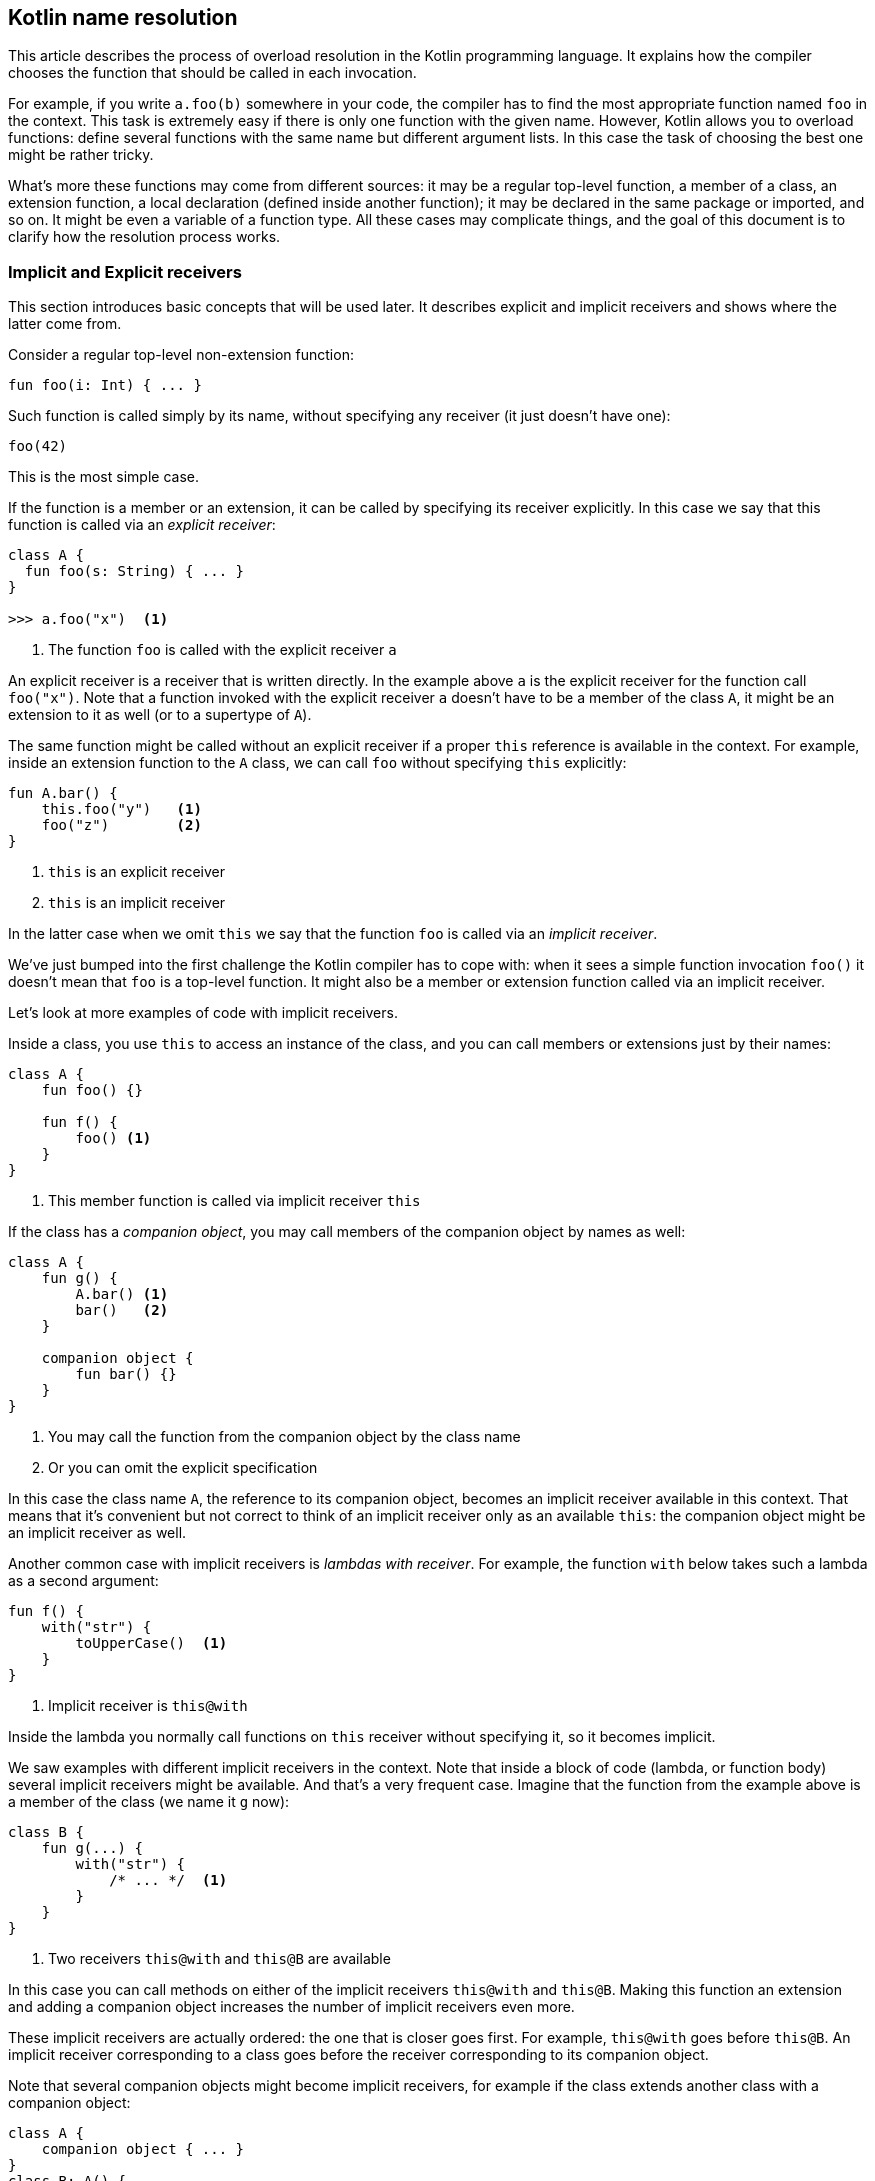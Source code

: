 == Kotlin name resolution

This article describes the process of overload resolution in the Kotlin programming language.
It explains how the compiler chooses the function that should be called in each invocation.

For example, if you write `a.foo(b)` somewhere in your code, the compiler has to find the most appropriate function named `foo` in the context.
This task is extremely easy if there is only one function with the given name.
However, Kotlin allows you to overload functions: define several functions with the same name but different argument lists.
In this case the task of choosing the best one might be rather tricky.

What's more these functions may come from different sources: it may be a regular top-level function, a member of a class, an extension function, a local declaration (defined inside another function); it may be declared in the same package or imported, and so on.
It might be even a variable of a function type.
All these cases may complicate things, and the goal of this document is to clarify how the resolution process works.

=== Implicit and Explicit receivers

This section introduces basic concepts that will be used later.
It describes explicit and implicit receivers and shows where the latter come from.

Consider a regular top-level non-extension function:

[source,kotlin]
----
fun foo(i: Int) { ... }
----

Such function is called simply by its name, without specifying any receiver (it just doesn't have one):

[source,kotlin]
----
foo(42)
----

This is the most simple case.

If the function is a member or an extension, it can be called by specifying its receiver explicitly.
In this case we say that this function is called via an _explicit receiver_:

[source,kotlin]
----
class A {
  fun foo(s: String) { ... }
}

>>> a.foo("x")  <1>
----
<1> The function `foo` is called with the explicit receiver `a`

An explicit receiver is a receiver that is written directly.
In the example above `a` is the explicit receiver for the function call `foo("x")`.
Note that a function invoked with the explicit receiver `a` doesn't have to be a member of the class `A`, it might be an extension to it as well (or to a supertype of `A`).

The same function might be called without an explicit receiver if a proper `this` reference is available in the context.
For example, inside an extension function to the `A` class, we can call `foo` without specifying `this` explicitly:

[source,kotlin]
----
fun A.bar() {
    this.foo("y")   <1>
    foo("z")        <2>
}
----
<1> `this` is an explicit receiver
<2> `this` is an implicit receiver

In the latter case when we omit `this` we say that the function `foo` is called via an _implicit receiver_.

We've just bumped into the first challenge the Kotlin compiler has to cope with: when it sees a simple function invocation `foo()` it doesn't mean that `foo` is a top-level function.
It might also be a member or extension function called via an implicit receiver.

Let's look at more examples of code with implicit receivers.

Inside a class, you use `this` to access an instance of the class, and you can call members or extensions just by their names:

[source,kotlin]
----
class A {
    fun foo() {}

    fun f() {
        foo() <1>
    }
}
----
<1> This member function is called via implicit receiver `this`

If the class has a _companion object_, you may call members of the companion object by names as well:

[source,kotlin]
----
class A {
    fun g() {
        A.bar() <1>
        bar()   <2>
    }

    companion object {
        fun bar() {}
    }
}
----
<1> You may call the function from the companion object by the class name
<2> Or you can omit the explicit specification

In this case the class name `A`, the reference to its companion object, becomes an implicit receiver available in this context.
That means that it's convenient but not correct to think of an implicit receiver only as an available `this`: the companion object might be an implicit receiver as well.

Another common case with implicit receivers is _lambdas with receiver_.
For example, the function `with` below takes such a lambda as a second argument:

[source,kotlin]
----
fun f() {
    with("str") {
        toUpperCase()  <1>
    }
}
----
<1> Implicit receiver is `this@with`

Inside the lambda you normally call functions on `this` receiver without specifying it, so it becomes implicit.

We saw examples with different implicit receivers in the context.
Note that inside a block of code (lambda, or function body) several implicit receivers might be available.
And that's a very frequent case.
Imagine that the function from the example above is a member of the class (we name it `g` now):

[source,kotlin]
----
class B {
    fun g(...) {
        with("str") {
            /* ... */  <1>
        }
    }
}
----
<1> Two receivers `this@with` and `this@B` are available

In this case you can call methods on either of the implicit receivers `this@with` and `this@B`.
Making this function an extension and adding a companion object increases the number of implicit receivers even more.

These implicit receivers are actually ordered: the one that is closer goes first.
For example, `this@with` goes before `this@B`.
An implicit receiver corresponding to a class goes before the receiver corresponding to its companion object.

Note that several companion objects might become implicit receivers, for example if the class extends another class with a companion object:

[source,kotlin]
----
class A {
    companion object { ... }
}
class B: A() {
    fun h() { ... }   (1)
    companion object { ... }
}
----
<1> Implicit receivers: this@B, B (companion object to the class B), A (companion object to the class A)

In the further discussion we'll rely a lot on the concept of implicit receivers available in any given context.
As a summary, you may think of them as a list of all available `this` references together with references to companion objects, e.g. `[this@with, this@B, B]`.

=== Name resolution for a call with an explicit receiver

This section describes how the Kotlin compiler resolves a call when an explicit receiver is present.

Let's consider the call `a.foo()` where the explicit receiver `a` has a type `A`.
The function `foo` can be:

- a member of the class `A`;
- an extension function to `A`;
- a member extension function.

[NOTE]
.A member extension function
====
You can see an example of a member extension function call below:

[source,kotlin]
----
interface Builder {
    operator fun String.unaryPlus()
}

fun Builder.addABC() {
    "ABC".unaryPlus()  <1>
    + "ABC"            <2>
}
----
<1> this call is resolved to a member extension `unaryPlus`
<2> the same call using the convention for the `+` sign

The `unaryPlus` function is a member extension: it's an extension to `String` and a member of the class `Builder` at the same time.
Such functions can be called only if both receivers are present in the context: in the example above `"ABC"` is an explicit receiver and `this` (referring to `Builder`) is an implicit one.
Note that only an extension receiver (`String` in this example) may be explicit.
The reference to `Builder` will always be an implicit receiver.
====

For now, we suppose that `foo` in the call `a.foo()` is a regular function and not a variable of a function type.
The latter case will be covered in the section "Name resolution for the `invoke` convention".

Several `foo` functions might be available in the context: members, extensions and member extensions.
As the Kotlin language supports function overloading, each of these categories can contain many functions with the same name.
The task of the compiler is to choose the most appropriate function (or to report ambiguity if there're many of them).

Functions from different categories have different priorities, e.g. a member always wins over an extension.
If a member can be called, you can't force the compiler to choose an extension:

[source,kotlin]
----
operator fun String.plus(s: String) = "!"   <1>
class String {
    operator fun plus(other: Any?): String  <2>
}

>>> "a" + "b"                               <3>
----
<1> this extension method will never be called
<2> because a member always wins
<3> the member is chosen, not the extension function

Even though the extension function is more precise for the call (it takes `String` as a parameter, while the member takes `Any?`), it's never chosen.
If it was, it would be too easy to break existing code without noticing that by adding an extension.

You see now that members go before extensions, but what about member extensions?
They have higher priority compared to top-level extensions, but lower than local extensions.
Below we'll cover the details.

[NOTE]
.Local Declarations always Win
====
We call a variable or function local if it's declared inside a function.
In Kotlin you can declare functions inside other functions; it helps greatly to organize the code and to extract duplicated fragments without verbosity.
You can even declare an extension function locally, it's useful if such an extension makes code more readable and only makes sense inside another function.

To make the resolution rules clear, we stick to the rule "local declaration wins".
That doesn't mean that a local extension function might be prioritized over a member, but it has higher priority than all other extension functions (including member extensions).
====

Now let's discuss the specific steps the compiler performs to resolve a call:

* First the Kotlin compiler collects all possibly applicable functions in ordered groups.
Members is an example of such a group - the one with the highest priority.

* Then for each group the most specific function is chosen; if many are applicable and no one is the most specific, then an `ambiguity` error is reported.

We omit the description of the process of choosing the most specific function.
It works very similar to how the most specific method is found in Java and in simple cases is rather straightforward.

Note that if any function from an earlier group is applicable, it's chosen, in spite of the fact that the next group may contain a more precise function.
This was shown in the example with members and extensions above: a member function is chosen, although an extension is available that is more precise.

Below we describe the groups of functions that are created to resolve `a.foo()`:

1. _Members of `a`._
All overloaded member functions with the name `foo` have the same priority and go in one group.

2. _Local extension functions._
Several groups of local extensions are created.
The functions are prioritized by scopes: more local functions have higher priority and go earlier.
Two overloaded functions from the same scope will be in the same group.
Note that local extensions have higher priority than other extensions, however, even they can't go before members.

3. _Member extensions_.
Let's say several implicit receivers are available in the context.
Each of them adds a group of member extensions named `foo`: extensions that are declared as members of a class corresponding to the receiver.
Such groups are prioritized by their implicit receivers.
The closest receiver goes first (see "Implicit and Explicit receivers" for the details of implicit receivers order).

4. _Top-level extension functions_.
All other extension functions are declared at the package level.
They can be either declared in the same package as the resolved call or imported (directly or via star-import).
Several groups of functions are created here, their order will be described in the note "Top-level scope chain" below.

Let's consider the following artificial example to see the groups of functions that are created to resolve the call `a.foo()`:

[source,kotlin]
----
class A
class B { fun A.foo() = 2 }
class C { fun A.foo() = 3 }
fun A.foo() = 4

fun C.test(a: A) {
    fun A.foo() = 1
    with (B()) {
        fun A.foo() = 0

        a.foo()    <1>
    }
}
----
<1> a call to resolve

Five functions with the name `foo` are available in the context: two local extensions, two member extensions and a top-level extension.
Five groups of functions are created, each group contains one function.
The value the function returns reveals an order of its group: the function #0 (a function that returns 0) has the highest priority and goes first.
In this example it is simple to see which function is called: the closest local function #0.
But the example illustrates well the different groups of functions:

1. _Members._
The class `A` has no members named `foo`, so no groups are created.

2. _Local extensions._
Two local extension functions are declared: #0 and #1.
They are declared in different scopes, so two groups are created.
The group containing the function #0 (the closest one) has higher priority.

3. _Member extensions_.
Two implicit receivers are available.
The first one of type `B` is a receiver in a lambda with receiver (lambda is the argument of the `with` function).
The second one of type `C` is an extension receiver of the function `test`.
Each receiver adds the corresponding group (a group containing function #2 goes first, then a group with function #3).
Note that if several overloaded member extensions `foo` were declared in the class `B`, they would all go in one group.

4. _Top-level extensions_.
One group containing an extension function #4 is created.

Note that all local functions go before all member extensions, so the function #1 has higher priority than the function #2, although one might think that second one is closer.
Here you can see the Kotlin rule "local declarations win" in action.

We can slightly modify the example above to see when the function not from the first group is chosen:

[source,kotlin]
----
class A
class B { fun A.foo(i: Int) = 0 }
class C { fun A.foo(a: Any) = 1 }
fun A.foo(i: Int?) = 2

fun C.test(a: A) {
    with (B()) {
        a.foo("abc") // the function #1 is called

        val i: Int? = ...
        a.foo(i) // the function #2 is called
    }
}
----

We removed local functions and added different parameters to remaining functions `foo`.
For each of the calls `a.foo("abc")` and `a.foo(i)` three groups of functions are created.
The function from the first group #0 is inapplicable in both cases, so the Kotlin compiler tries to find the first applicable function from the next groups.
It's function #1 for `String` argument and #2 for nullable argument (both functions #0 and #1 expect a non-null parameter).

[NOTE]
.Top-level scope chain
====
In Kotlin you can declare a function at the top-level.
Such a function might be declared at the same package as the usage or imported (explicitly or via star-import).
Top-level functions are prioritized in the following order:

1. _Explicit imports_.
If you import the necessary function by name, it has the highest priority.

2. _Functions in the same package_.
Such function may be located in the same file as the usage or in the other files in the same package.

3. _Star-imports_.
By using `*` you import all contents of a package.
Note that the functions imported in this way have lower priority then the functions imported directly.

4. _Functions from stdlib_.
The Kotlin standard library contains lots of extension functions.
They are all implicitly imported in any Kotlin file.
If you declare the function with the same name as in stdlib, then use it from the same package or import it, your function will have higher priority then the library function.

Note that explicit import has the highest priority.
That means it might be unsafe to replace an explicit import with star import, because the resolution for the call of imported function might change.
If a function with the same name is declared in the same package and is applicable, it might be chosen instead of the function that was explicitly imported.
The action "Optimize imports" in IntelliJ IDEA does everything correctly, so prefer using it.

In the example below the function `foo` from another package `a` is chosen because it is imported explicitly.
The function `foo` from the same package has lower priority:

[source,kotlin]
----
// first file
package a

class A
fun A.foo() = 1

// second file
package b

import a.A
import a.foo

fun A.foo() = 2

fun test(a: A) {
    a.foo()          <1>
}
----
<1> the function #1 is called

However, if you replace the import directives with `import a.*`, the function `foo` declared in the package `b` will be chosen.
====

Now let's discuss a case when the receiver is not present: it's either absent or implicit.

=== Name resolution for a call without an explicit receiver

Let's consider the call `foo()`.
Depending on the context, it might be a call on an implicit receiver like in `this.foo()` or just calling a regular function that is neither a member nor an extension.

This case is resolved similarly to the case when an explicit receiver is present.
The Kotlin compiler constructs ordered groups of functions, then tests the applicability of the functions from each group.
If an applicable function is found, it's the result.

We create the following groups of functions to resolve the call `foo()`:

1. _Local functions_.
All local non-extension functions named `foo` are added here.
We put them in several groups according to the scopes they are declared in.
More local function wins, as before.

2. _Functions for each implicit receiver as if it was explicit_.
The previous section describes how to construct groups of functions for the case when explicit receiver is present.
We repeat this process for each implicit receiver available in the context.
In a sense, we try to resolve the call `foo()` like `this.foo()` where `this` is an implicit receiver.
If two implicit receivers are available, all the functions for the first receiver go before all the functions for the second one.
Let's say `this@a` and `this@b` are implicit receivers, and `this@a` is closer in the scope and goes first.
At first we add groups of members, local extensions, member extensions, top-level extensions (as was described before) constructed for the call `this@a.foo()`, then we repeat the whole process for the call `this@b.foo()`.
Note that in this case an extension to `this@a` may be preferred to a member of `this@b`: the order of implicit receivers is more important.

3. _Top-level functions_.
All other non-extension functions constitute several groups in an order described in the note "Top-level scope chain" above.

Let's look at an example:

[source,kotlin]
----
class A
fun A.foo() = 1

class B { fun foo() = 2 }

fun foo() = 3

fun B.test(a: A) {
    fun foo() = 0
    with(a) {
        foo()
    }
}
----

The Kotlin compiler constructs the following groups:

1. Local functions.
The local function returning 0 (the function #0) is declared, and the first group contains only this function.
Note that the function #0 is applicable, so it will be the result.

2. The groups of functions built for the first implicit receiver `this@with` of the type `A`.
We perform the whole process of building the groups of functions for the call `this@with.foo()` as if the implicit receiver was written explicitly.
Only an extension function for `A` exists (the function #1), so it goes next.

3. The functions for the second implicit receiver `this@test` of the type `B`.
The class `B` has a member named `foo` (the function #2), so this member composes the next group.
Note that if both a member and an extension for the class `B` were available, the member would go in a separate group with higher priority, exactly like for the call `this@test.foo()`.

4. Top-level functions with the name `foo`.
The function #3 goes at last here after the functions for the implicit receivers.

We described how the Kotlin compiler prioritizes the functions for resolving a call without an explicit receiver.

_The order of implicit receivers is important._
Note how in the following example after you swap two arguments of `with` functions, another method is called:

[source,kotlin]
----
class A { fun foo() = 1 }
class B { fun foo() = 2 }

fun test(a: A, b: B) {
    with (b) { with (a) { foo() } }
    with (a) { with (b) { foo() } }
}
----

These `foo` calls look very similar, they differ only in the order of implicit receivers available in the context.
However, different functions are called: function #1 in the first case and function #2 in the second one.

Two implicit receivers are available for each `foo` invocation: for simplicity let's say `a` and `b`; in the code we may reference the closest one by `this@with`.
In the first case `a` is closer and has more priority than `b`, so a member of `A` is called (function #1).
In the second case it's a member of `B` (function #2).

[NOTE]
.Static functions from Java code
====
A static function `foo` declared in a Java class `A` can be called simply as `foo()` in any Kotlin class that extends `A` (directly or indirectly).
Static functions are handled in a special way, because they don't correspond to any implicit receiver.
However, they have exactly the same treatment as if they had been written in Kotlin and declared in the `companion object` to `A`.

This Java class `A` contains a static function `foo`:

[source,java]
----
public class A {
    public static int foo() {
        return 0;
    }
}
----

If you declared the same class in Kotlin, you might have put the function `foo` in the companion object:

[source,kotlin]
----
open class A1 {
    companion object { fun foo() = 0 }
}
----

You may extend the class declared in Java in the Kotlin code:

[source,kotlin]
----
class C {
    inner class B : A() {
        init { foo() }
    }
    fun foo() = 1
}
----

The list of implicit receivers for the context in which `foo()` is called will be:

* `this@B`,
* `A` (the `companion object` for `A` if it's declared in Kotlin),
* `this@C`.

If `A` is declared in Java, there's no implicit receiver corresponding to its companion object, because there is no companion object.
However, all static Java methods are added with the same order as if they were members of the `companion object`: they go right after the members of the class.
====


=== Name resolution for the `invoke` convention

This section describes how hidden `invoke` calls are resolved.
First we'll describe the `invoke` convention, and then go into details of the name resolution process.

This convention in Kotlin lets you call a value as a function if it has the appropriate `invoke` method, which can be a member or an extension:

[source,kotlin]
----
interface MyFunction {
    operator fun invoke(s: String): Int
}
fun test(f: MyFunction) {
    val i: Int = f("a")     <1>
}
----
<1> the call `f.invoke("a")` by convention is simplified to `f("a")`

The `invoke` function should be applicable on the arguments passed.

When you call a value of function type as a regular function in Kotlin, the same convention takes place.
The function type `(Int) -> Int` is syntactic sugar for `Function1<Int, Int>`, which is a regular interface declared in the standard library:

[source,kotlin]
----
interface Function1<in P1, out R> : Function<R> {
    operator fun invoke(p1: P1): R
}
>>> val f: (Int) -> Int = { it + 1 }
>>> f(11)                              <1>
----
<1> the short form of the call `f.invoke(11)`

If a value has extension function type, it can be called as extension function:

[source,kotlin]
----
>>> val f : Int.() -> Int = { this }
>>> 1.f()
----

The resolution of such call works through the `invoke` convention as well, but in this case the receiver becomes the first argument of the `invoke` function.
That means the call `1.f()` might be rewritten as `f(1)`, which is the short form for `f.invoke(1)`.


The Kotlin compiler has to take this convention into account every time it resolves a call `a.foo()`, because `foo` might be either a regular function, or a value that is called via the `invoke` convention.

Earlier we described how the calls `a.foo()` and `foo()` are resolved.
Just to remind you, the compiler builds several groups of possibly applicable functions according to different categories of functions.
These groups are ordered: functions from different groups have different priorities.
The applicable function with the highest priority is the result.

You can see now that this description ignores the `invoke` convention: only regular functions are considered.
In fact, the algorithm doesn't change at all for the `invoke` convention.
Local variables and properties that can be called by this convention are divided into similar groups.
Thus more groups are created, while all the rest stays the same.

The property is considered together with the `invoke` function.
Groups of properties with `invoke` functions are mixed with groups of regular functions, in a sense that a group of properties can have higher priority than a group of functions and vice versa.
However, functions and properties can't go in one group: the function always surpasses the property of the same category.
Both the property and the `invoke` function determine the priority of the group: we compare the priority of the property and of the `invoke` function and the "lowest" one becomes the group priority.
The examples below will illustrate that.

A member property of function type has higher priority than an extension function with the same name:

[source,kotlin]
----
class A {
    val foo: () -> Int = { 1 }
}

fun A.foo() = 2

fun test(a: A) {
    a.foo()        <1>
}
----
<1> The member property of function type is called

In this case the Kotlin compiler constructs the following groups:

1. The first group contains a property `foo` with the `invoke` function.
Note that both the property and the `invoke` function are members.
The property is a member of the `A` class.
The `invoke` function is a member of the `Function0` interface from the standard library, which is similar to `Function1` interface shown above.

2. No local extensions or member extensions with the name `foo` are declared, so the top-level extension `foo` goes next.

Note that there is no member function named `foo`, but if it was present, it would be put into a separate group with the highest priority.

Let's see an example of how group priorities are determined:

* Functions go before properties of the same category, so a top-level extension named `foo` has higher priority then a top-level extension property `foo` of function type.

* The priority of both the property and the `invoke` function matters.
Thus if the `invoke` function is declared as an extension, the member property with this function goes after the group "extension functions".

[source,kotlin]
----
class A {
    val foo: CallableFoo = CallableFoo()
}

fun A.foo() = 1

class CallableFoo
operator fun CallableFoo.invoke() = 2

val A.foo: () -> Int
    get() = { 3 }

fun test(a: A, foo: A.() -> Int) {
    a.foo()
}
----

The following groups are created to resolve the call `a.foo()`:

0. The parameter `foo` of the function `test` that has the type `A.() -> Int` can be called as extension function and goes in the first group.
This parameter will actually be called in the example above.

1. The top-level extension function #1 goes next.

2. We have two top-level extension properties named `foo` in the context, for each of them the `invoke` function is available.
Two groups are created.
The first one contains the member property `val foo: CallableFoo` together with the function `fun CallableFoo.invoke()`.
The second group contains the property `val A.foo: () -> Int` together with the member function `invoke` of the class `Function0<Int>`.
These properties belong to different groups with different priorities, because the first property is a member, while the second one is an extension.
Note that despite being a member, property `foo` of the type `CallableFoo` goes after regular extension functions, because only the extension function `invoke` is available in the context.

Note that to resolve a call with implicit receiver we still prioritize groups by their receivers.
Thus the functions and properties of closer receiver have higher priority:

[source,kotlin]
----
class A { fun foo() = 2 }

class B { val foo: () -> Int = { 1 } }

fun test(a: A, b: B) {
    with (a) { with (b) { foo() } }
}
----

The call `foo()` in the example above is resolved to a property of the class `B`, because the receiver of the type `B` is closer than the receiver of the type `A`.

[NOTE]
.Resolving a call with three implicit receivers
====
When the compiler resolves a property by the `invoke` convention, it resolves separately the property and the `invoke` function.
The property can be a member extension, and the `invoke` function might require an extension receiver as well.
Thus we can construct a call with three implicit receivers:

[source,kotlin]
----
class A {
    val B.foo: C.() -> Unit
        get() = { println("Implicit receivers: " +
                "$this; ${this@foo}; ${this@A}") }}
}
class B
class C

fun test(a: A, b: B, c: C) {
    with (a) { with (b) { with (c) { foo() } } }   <1>
}
----
<1> Three implicit receivers `A`, `B` and `C` are used to resolve `foo`

In this example `foo` is declared as an extension property to `B` that has type `C.() -> Unit`.
Its getter returns a lambda with receiver.
Inside this lambda we can access its receiver of type `C` simply by `this`.
Also, we can access property's receiver of type `B` by specifying a label `this@foo` and the instance of outer class by writing `this@A`.

While resolving the call `foo` the compiler has to ensure that all necessary receivers are available: `A` and `B` to resolve a property `foo`, and `C` to call the hidden invoke function.
====

=== Name resolution and SAM conversion

Kotlin supports SAM conversions.
If a Java method has a parameter of the SAM interface (an interface with a single abstract method), in Kotlin you can pass a lambda argument instead.
This section describes how it's supported in the name resolution algorithm.

For each Java method taking SAM interface as a parameter, the Kotlin compiler generates an additional syntactic method.
This new method takes a parameter of the corresponding function type and delegates to the original method.
Note that this syntactic method exists only during the name resolution process and isn't represented in the bytecode.

If we wrote the generated syntactic member in Java directly, it could look like this:

[source, java]
----
public class J {
    /* original method */
    public int foo(Runnable r) { return 1; }

    /* syntactic method generated by the Koltin compiler for name resolution */
    public int foo(final Function0<Unit> f) {
        return foo(new Runnable() {
            public void run() {
                f.invoke();
            }
        });
    }
}
----

Both of these methods (original and syntactic) participate in the regular name resolution process.
Thus if you call `foo` and pass lambda as a parameter, the syntactic method will be chosen:

[source, kotlin]
----
fun test(j: J) {
    println(j.foo { }) // 1
}
----

Note that as there is no real `foo` method taking lambda as a parameter, the necessary conversion happens on the call site.
(Under the hood the bytecode is optimized, so an object of the required SAM interface is created straight away instead of an object of the Kotlin function type.)

_Finding the most specific member for the group of methods_ slightly changes when syntactic methods appear.
Imagine that the `J1` class explicitly declares both the method taking `Runnable` and the method taking `Function0`.
In this case the method taking `Function0` should be chosen without any ambiguity:

[source, java]
----
public class J1 {
    public int foo(Runnable r) { return 1; }
    public int foo(Function0<Unit> f) { return 2; }
}
----

[source, kotlin]
----
fun test(j1: J1) {
    println(j1.foo { })  // 2
}
----

To achieve such behaviour the syntactic `foo` (returning 1) should have less priority than the declared `foo` (returning 2).

Finding the most specific member is divided into two steps:

Step 1.
`members + syntactic members -> most specific`

The most specific candidate is found for the group consisting of both members and syntactic members.
If such candidate exists, it's the result.
Otherwise, the result is determined in step 2.

Step 2.
`members -> most specific`

The most specific candidate is found only for members (without syntactic members).

If no appropriate member is found, the name resolution algorithm proceeds as described earlier in this document
(tries to find the appropriate function among local extensions, member extensions, etc.).

Now we can see how this process works for `J` and `J1` classes defined above.
For `j.foo()` call the first step returns the result, because the syntactic member for `foo` is chosen as the most specific candidate.
However, for `j1.foo()` the first step finishes with ambiguity, because two `foo` methods (1-syntactic and 2-declared explicitly) have the same signature.
Then the second step produces the result, which is the foo-2 method, because only declared methods are considered.

[NOTE]
.Finding the most specific member with SAM conversion in Kotlin 1.0
====
In Kotlin 1.0 syntactic methods were generated differently: they were generated as extensions.
That was leading to unpleasant consequences if another suitable member (taking `Object`) was declared.
The class `J2` illustrates the problem:

[source, java]
----
public class J2 {
    public int foo(Runnable r) { return 1; }
    public int foo(Object o) { return 3; }
}
----

[source, java]
----
fun test(j2: J2) {
    // Kotlin 1.0 prints 3 - surprise!
    // Kotlin 1.1 prints 1 as expected
    println(j2.foo {})
}
----

In Kotlin 1.0 foo-3 is chosen, because it's a member, while the syntactic method for foo-1 is an extension (and a member is always chosen over an extension).
Thus in Kotlin 1.1 the algorithm was slightly changed, and the syntactic methods are generated as syntactic members as desribed above.
====

We discussed how the Kotlin compiler chooses the function that should be called in each invocation.
Generally we expect that you write code without confusing overloaded functions.
However, we wanted to clarify the compiler choice in the cases when it might be unclear.